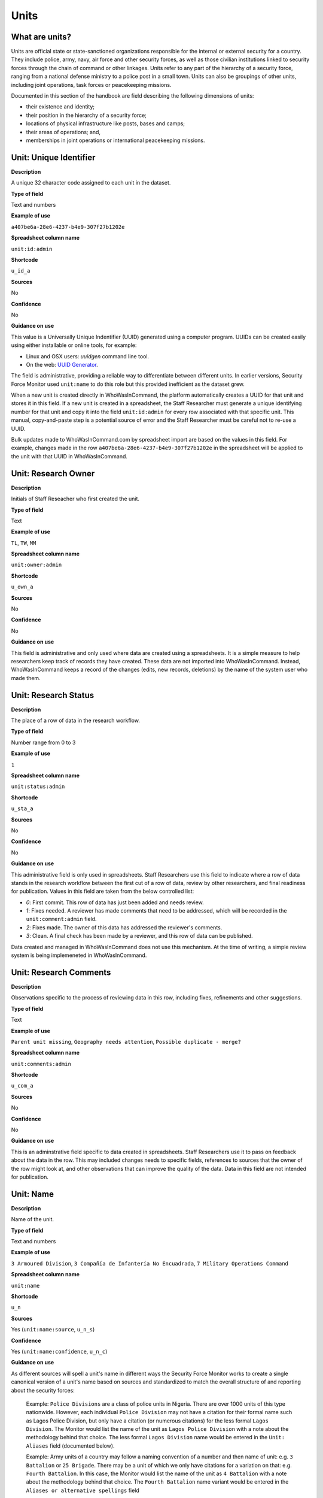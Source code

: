 Units
=====

What are units?
---------------

Units are official state or state-sanctioned organizations responsible for the internal or external security for a country. They include police, army, navy, air force and other security forces, as well as those civilian institutions linked to security forces through the chain of command or other linkages. Units refer to any part of the hierarchy of a security force, ranging from a national defense ministry to a police post in a small town. Units can also be groupings of other units, including joint operations, task forces or peacekeeping missions. 

Documented in this section of the handbook are field describing the following dimensions of units:

-  their existence and identity;
-  their position in the hierarchy of a security force;
-  locations of physical infrastructure like posts, bases and camps;
-  their areas of operations; and,
-  memberships in joint operations or international peacekeeping missions.

Unit: Unique Identifier
-----------------------

**Description**

A unique 32 character code assigned to each unit in the dataset. 

**Type of field**

Text and numbers

**Example of use**

``a407be6a-28e6-4237-b4e9-307f27b1202e``

**Spreadsheet column name**

``unit:id:admin``

**Shortcode**

``u_id_a``

**Sources**

No

**Confidence**

No

**Guidance on use**

This value is a Universally Unique Indentifier (UUID) generated using a computer program. UUIDs can be created easily using either installable or online tools, for example:

- Linux and OSX users: `uuidgen` command line tool.
- On the web: `UUID Generator <https://www.uuidgenerator.net/version>`_.

The field is administrative, providing a reliable way to differentiate between different units. In earlier versions, Security Force Monitor used ``unit:name`` to do this role but this provided inefficient as the dataset grew.

When a new unit is created directly in WhoWasInCommand, the platform automatically creates a UUID for that unit and stores it in this field. If a new unit is created in a spreadsheet, the Staff Researcher must generate a unique identifying number for that unit and copy it into the field ``unit:id:admin`` for every row associated with that specific unit. This manual, copy-and-paste step is a potential source of error and the Staff Researcher must be careful not to re-use a UUID.

Bulk updates made to WhoWasInCommand.com by spreadsheet import are based on the values in this field. For example, changes made in the row ``a407be6a-28e6-4237-b4e9-307f27b1202e`` in the spreadsheet will be applied to the unit with that UUID in WhoWasInCommand. 

Unit: Research Owner
--------------------

**Description**

Initials of Staff Reseacher who first created the unit.

**Type of field**

Text

**Example of use**

``TL``, ``TW``, ``MM``

**Spreadsheet column name**

``unit:owner:admin``

**Shortcode**

``u_own_a``

**Sources**

No

**Confidence**

No

**Guidance on use**

This field is administrative and only used where data are created using a spreadsheets. It is a simple measure to help researchers keep track of records they have created. These data are not imported into WhoWasInCommand. Instead, WhoWasInCommand keeps a record of the changes (edits, new records, deletions) by the name of the system user who made them.


Unit: Research Status
---------------------

**Description**

The place of a row of data in the research workflow.

**Type of field**

Number range from 0 to 3

**Example of use**

``1``

**Spreadsheet column name**

``unit:status:admin``

**Shortcode**

``u_sta_a``

**Sources**

No

**Confidence**

No

**Guidance on use**

This administrative field is only used in spreadsheets. Staff Researchers use this field to indicate where a row of data stands in the research workflow between the first cut of a row of data, review by other researchers, and final readiness for publication. Values in this field are taken from the below controlled list:


- `0`: First commit. This row of data has just been added and needs review.
- `1`: Fixes needed. A reviewer has made comments that need to be addressed, which will be recorded in the ``unit:comment:admin`` field.
- `2`: Fixes made. The owner of this data has addressed the reviewer's comments.
- `3`: Clean. A final check has been made by a reviewer, and this row of data can be published.

Data created and managed in WhoWasInCommand does not use this mechanism. At the time of writing, a simple review system is being implemeneted in WhoWasInCommand.

Unit: Research Comments
-----------------------

**Description**

Observations specific to the process of reviewing data in this row, including fixes, refinements and other suggestions.

**Type of field**

Text

**Example of use**

``Parent unit missing``, ``Geography needs attention``, ``Possible duplicate - merge?``

**Spreadsheet column name**

``unit:comments:admin``

**Shortcode**

``u_com_a``

**Sources**

No

**Confidence**

No

**Guidance on use**

This is an adminstrative field specific to data created in spreadsheets. Staff Researchers use it to pass on feedback about the data in the row. This may included changes needs to specific fields, references to sources that the owner of the row might look at, and other observations that can improve the quality of the data. Data in this field are not intended for publication. 


Unit: Name
----------

**Description**

Name of the unit.

**Type of field**

Text and numbers

**Example of use**

``3 Armoured Division``, ``3 Compañía de Infantería No Encuadrada``, ``7 Military Operations Command``

**Spreadsheet column name**

``unit:name``

**Shortcode**

``u_n``

**Sources**

Yes (``unit:name:source``, ``u_n_s``)

**Confidence**

Yes (``unit:name:confidence``, ``u_n_c``)

**Guidance on use**

As different sources will spell a unit's name in different ways the Security Force Monitor works to create a single canonical version of a unit's name based on sources and standardized to match the overall structure of and reporting about the security forces:

    Example: ``Police Divisions`` are a class of police units in Nigeria. There are over 1000 units of this type nationwide. However, each individual ``Police Division`` may not have a citation for their formal name such as Lagos Police Division, but only have a citation (or numerous citations) for the less formal ``Lagos Division``. The Monitor would list the name of the unit as ``Lagos Police Division`` with a note about the methodology behind that choice. The less formal ``Lagos Division`` name would be entered in the ``Unit: Aliases`` field (documented below).

    Example: Army units of a country may follow a naming convention of a number and then name of unit: e.g. ``3 Battalion`` or ``25 Brigade``. There may be a unit of which we only have citations for a variation on that: e.g. ``Fourth Battalion``. In this case, the Monitor would list the name of the unit as ``4 Battalion`` with a note about the methodology behind that choice. The ``Fourth Battalion`` name variant would be entered in the ``Aliases or alternative spellings`` field

Standardizations don't have specific sources, so we have created a specific source to use in these cases. Where a value in ``Unit: Name`` has been standardized, a source with the following title will be associated with it: "Name standardized in accordance with Security Force Monitor research".

Additionally, wherever possible, we will choose the most complete and complex version of a unit’s name that can be evidenced by a source:

    Example: ``3 Armoured Division`` would be the entry, rather than the more informal ``3 Division`` (which may have more citations).

The Monitor does not use ordinal indicators like ``1st`` or ``3rd`` in the name of an Unit. Instead these will be listed in the ``Unit: Other Names`` field (see below).

The Monitor uses the name in the official (local) language of the country where appropriate and/or possible.

    Example: A unit in the Mexican Army would be called by its name in Spanish (``10 Regimiento de Caballería Motorizado``), rather than the English translation ( ``10 Motorized Cavalry Regiment``).

In an effort to standardize names across all countries, the Monitor generally uses Arabic numerals in the ``Unit: Name`` field. Where warranted by sources the Monitor will use Roman numerals like ``V`` or ``XI`` instead of ``5`` or ``11`` respectively.

In cases where multiple units have the same name the Monitor will distinguish them by adding unique identifying text based on the unit's site or parent.

    Example: There are multiple "Central Police Station" formations across Nigeria, some based in the same state. To better distinguish these are separate, distinct units the Monitor added information on where the units were located to the name field for instance ``Central Police Station (Awka, Anambra State).``\ In Myanmar there have been different units through time both the name Central Regional Military Command. To distinguish them the Monitor added information on when the unit came into existence to the name: ``Central Regional Military Command (post 199)``.

Unit: Other Names
-----------------

**Description**

Other names for a unit, including aliases, alternative spellings and abbreviations.

**Type of field**

Text and numbers

**Example of use**

If ``3 Armoured Division`` is used as the canonical ``Unit: Name`` of a unit, entries in the ``Unit: Other Names`` field may include ``3 Div`` and ``Three Division``.

**Spreadsheet column name**

``unit:other_names``

**Shortcode**

``u_on``

**Sources**

Yes (``unit:other_names:source``, ``u_on_s``)

**Confidence**

Yes (``unit:other_names:confidence``, ``u_on_c``)

**Guidance on use**

Different sources will spell a unit's name in different ways. We choose and record a canonical version of a unit's name in the ``Unit: Name`` field. All other spellings that we have found are treated as aliases and stored in this field.

Although we do not use ordinal indicators like ``2nd`` or ``10/o`` in the canonical name we choose for a unit, where a source uses an Ordinal we record it as an alias.

    Example: We find a version of the unit name ``3 Armoured Division`` that has an Ordinal indicator: ``10/o. Regimiento de Caballería Motorizado.`` We would record this in the ``Unit: Other Names`` field.

Unit: Country
-------------

**Description**

ISO 3166 two letter code for the country in which a unit originates.

**Type of field**

Two letter country code

**Example of use**

``mx``, ``ug``, ``ng``

**Spreadsheet column name**

``unit:country``

**Shortcode**

``u_c``

**Sources**

Yes (``unit:country:sources``, ``u_c_s``)

**Confidence**

Yes (``unit:country:confidence``, ``u_c_c``)

**Guidance on use**

The ``Unit: Country`` field identifies the country this unit comes from. All entries in this field are two letter country codes taken from `ISO 3166 <https://www.iso.org/obp/ui/#search>`__.

    For example, a unit based in Nigeria would have the code ``ng`` and a unit based in Brazil would have the code ``br``

Unit: Classification
--------------------

**Description**

Branch of the security services that the unit a part of or general descriptor for the unit.

**Type of field**

Text and numbers

**Example of use**

``Army``, ``Ejército``, ``Police``, ``Military``, ``Military Police``, ``Joint Operation``

**Spreadsheet column name**

``unit:classification``

**Shortcode**

``u_cl``

**Sources**

Yes (``unit:classification:sources``, ``u_cl_s``)

**Confidence**

Yes (``unit:classification:confidence``, ``u_cl_c``)

**Guidance on use**

We use classifications to describe the basic nature of a specific unit and to assist investigations of potential linkages between reports of human rights abuses and the Security Force Monitor's dataset. As alleged perpetrators are usually identified in general terms of "soldiers" and "police" this field is important as a first step to understand potential linkages between units, persons and incidents. ``Unit: Classification`` values are useful supplements to ``Unit: Related Unit`` and ``Unit: Membership`` data we use to connect different units together.

The ``Unit: Classification`` field will contain a mix of standard terms and country-specific terms used to describe security force branches. In choosing terms to include in the ``Unit: Classification`` field we try to include terms that are used by country experts as well as those that are commons terms. We also try to be economical and create as few, distinct terms as possible.

    Example: a standard term we would apply to army units is ``Army``. The equivalent in Mexico would be ``Ejécito``. We would capture both terms in the ``Unit: Classification`` field.

Units may have more than one classification, usually this will be when a unit can have "generic" and "specific" classifications.

    Example: Units which are part of the army of a country may be coded as having a classification of ``Army`` as well as a classification of ``Military``, whereas units which are part of the navy of a country would have classifications of of ``Navy`` and ``Military``. For both the army and navy unit their respective classifications are correct, the army and the navy are part of the military. Critically, this enables the Monitor or users of the Monitor's data to properly analyze allegations against "soldiers" and "members of the army" in the country. In the case of "soldiers" this analysis should include every unit with the classification of ``Military`` while if there is greater specificity of "members of the army" would mean excluding any unit with the classification of ``Navy`` and focusing only on those units with a classification of ``Army.``

Unit: First Cited Date
----------------------

**Description**

The earliest date that a source shows a unit exists, either through direct reference in the source or by the date of its publication.

**Type of field**

Date (YYYY-MM-DD), fuzzy

**Example of use**

``2012``, ``2012-11``, ``2012-11-23``

**Spreadsheet column name**

``unit:first_cited_date``

**Shortcode**

``u_fcd``

**Sources**

Yes (``unit:first_cited_date:source``, ``u_fcd_s``)

**Confidence**

Yes (``unit:first_cited_date:confidence``, ``u_fcd_c``)

**Guidance on use**

Along with the fields ``Unit: First Cited Date is also Unit's Start Date``, ``Unit: Last Cited Date`` and ``Unit: Last Cited Date is Open-Ended`` the field ``Unit: First Cited Date`` provides data about the time period we can evidence a unit has existed.

The ``Unit: First Cited Date`` field contains a date that is either:

-  The earliest date found in a source that specifically references a unit; or,
-  The earliest date of publication of sources that make reference to a unit.

    For example, if three sources published on 1 January 2012, 1 February 2012 and 1 March 2012 all refer to 1 Motorized Brigade, we will use 1 January 2012 as the ``Unit: First Cited Date``. If the source published on 1 March 2012 refers to activity of 1 Motorized Brigade that occurred on 30 June 2011, we will use 30 June 2011 as the ``Unit: First Cited Date``.

In keeping with all date fields we include in this dataset, where our research can only find a year or a year and a month, this can be included in ``Unit: First Cited Date`` .

This field is clarified by the field ``Unit: First Cited Date is also Unit's Start Date`` which indicates whether the date included here is the actual date on which a unit was founded.

Unit: First Cited Date is also Unit's Start Date
------------------------------------------------

**Description**

Indicates whether the value in ``Unit: First Cited Date`` is the actual date a unit was founded.

**Type of field**

Boolean

**Example of use**

``Y``, ``N``

**Spreadsheet column name**

``unit:first_cited_date_start``

**Shortcode**

``u_fcds``

**Sources**

Yes. Inherits from ``Unit: First Cited Date`` (``unit:first_cited_date:source``, ``u_fcd_s``).

**Confidence**

Yes. Inherits from ``Unit:First Cited Date`` (``unit:first_cited_date:confidence``, ``u_fcd_c``).

**Guidance on use**

This is a clarifying field for ``Unit: First Cited Date``:

- ``Y``: used where a source references a unit and specifies the date that unit was created
- ``N``: used in all other cases, indicating that the date is not a start date but the date of first citation.

Unit: Last Cited Date
---------------------

**Description**

The most recent date for sourcing the unit's existence, either through direct reference in the source or by the date of its publication.

**Type of field**

Date (YYYY-MM-DD), fuzzy

**Example of use**

``2013``, ``2013-12``, ``2013-12-28``

**Spreadsheet column name**

``unit:last_cited_date``

**Shortcode**

``u_lcd``

**Sources**

Yes (``unit:last_cited_date:sources``, ``u_lcd_s``)

**Confidence**

Yes (``unit:last_cited_date:confidence``, ``u_lcd_c``)

**Guidance on use**

Along with the fields ``Unit: First Cited Date``, ``Unit: First Cited Date is also Unit's Start Date`` and ``Unit: Last Cited Date is Open-Ended`` the field ``Unit: Last Cited Date`` provides data on the time period we can say a unit has existed.

The ``Unit: Last Cited Date`` field contains a date that is either:

- The latest date found in a source that specifically references a unit; or,
- The latest date of publication of sources that make reference to a unit.

    For example, if three sources published on 1 January 2012, 1 February 2012 and 1 March 2012 all refer to 1 Motorized Brigade, we will use 1 March 2012 as the ``Unit: Last Cited Date``. If the source published on 1 March 2012 refers to activity of 1 Motorized Brigade that occurred on 15 February 2012, we will use 15 February 2012 as the value in ``Unit: Last Cited Date``.

In keeping with all date fields we include in this dataset, where our research can only find a year or a year and a month, this can be included in ``Unit: Last Cited Date``.

This field is clarified by ``Unit: Open-ended?``, which indicates whether the date in ``Unit: Date last cited`` is the date a unit was disbanded.

Unit: Last Cited Date is Open-Ended
-----------------------------------

**Description**

Indicates whether the value in ``Unit: Last Cited Date`` the actual date on which a unit was disbanded or not.

**Type of field**

Single choice

**Example of use**

``Y``, ``N``, ``E``

**Spreadsheet column name**

``unit:last_cited_date_open``

**Shortcode**

``u_lcdo``

**Sources**

Yes. Inherits from ``Unit: Last Cited Date`` (``unit:last_cited_date:source``, ``u_lcd_s``)

**Confidence**

Yes. Inherits from ``Unit: Last Cited Date`` (``unit:last_cited_date:confidence``, ``u_lcd_c``)

**Guidance on use**

We use this field to clarify the meaning of the date entered in ``Unit: Last Cited Date``. Depending on information availalbe from sources, one of the below values should be chosen:

- ``E`` indicates the exact date this unit was disbanded, or ceases to exist.
- ``Y`` indicates that we assume this unit continues to exist.
- ``N`` indicates we do not assume that this unit continues to exist, but we do not have an exact end date.

Unit: Related Unit
------------------

**Description**

The immediate superior or parent unit in the overall hierarchy of security force.

**Type of field**

Text and numbers

**Example of use**

``301 Artillery Regiment``

**Spreadsheet column name**

``unit:related_unit``

**Shortcode**

``u_ru``

**Sources**

Yes (``unit:related_unit:source``, ``u_ru_s``)

**Confidence**

Yes (``unit:related_unit:confidence``, ``u_ru_c``)

**Guidance on use**

``Unit: Related Unit`` describes a hierarchical, time-bound relationship between two units that are part of the same branch of a security force. ``Unit: Related Unit`` is a synonym for  "parent unit" in that is describes a unit that “above” and distinct and separate from the unit in some way. The aggregated upwards relationships form organizational structured and command chains.

Over time, a unit may have different parents. 

    Example: In Nigeria the ``112 Task Force Battalion`` had the parent of ``7 Division Garrison`` between 12 November 2015 and 24 March 2016. The ``112 Task Force Battalion`` was then under the ``22 Task Force Brigade`` from 14 March 2017 to 26 October 2017.

Units can also have multiple parent relationships at the same time. For example, sources could indicate a unit has a formal legal parent unit while at the same time a new security body established by decree can also directly order the unit to carry out operations, establishing a second parent relationship.

Relationships between units described with ``Unit: Related Unit`` are different from ``Unit: Membership``. Often when there is an "operation" or "joint task force", it may not have have personnel of its own. Rather, personnel from a range of different units are assigned to it. Generally, these types of arrangements don’t put the operation “above” the unit in the unital chart. We outline these types of relationships using the field ``Unit: Membership``, which is documented below.

The field ``Unit: Related Unit`` always contains data about then immediate superior unit. In WhoWasInCommand, this value can be specified from both sides of the relationship. In the example above, this means that the record for ``7 Division Garrison`` could be edited to add ``112 Task Force Battalion`` as a subordinate or child unit. However, this would mean that the ``Unit: Related Unit`` field for ``112 Task Froce Battalion`` would then be populated with ``7 Division Garrison``. In WhoWasInCommand, a clarifying field called ``Unit: Type of Relationship`` enables this ability.


Unit: Type of Relationship
--------------------------

**Description**

A field specific to WhoWasInCommand that indicates whether a unit specified in ``Unit: Related Unit`` is an immediate subordinate (child) or superior (parent) unit.

**Type of field**

Boolean

**Example of use**

``Parent``, ``Child``

**Spreadheet column name**

Specific to WhoWasInCommand and not used in spreadsheets.

**Shortcode**

None

**Sources**

No

**Confidence**

No

**Guidance on use**

The field ``Unit: Related Unit`` always contains data about then immediate superior unit. In WhoWasInCommand, this value can be specified from both sides of the relationship. In the example above, this means that the record for ``7 Division Garrison`` could be edited to add ``112 Task Force Battalion`` as a subordinate or child unit. However, this would mean that the ``Unit: Related Unit`` field for ``112 Task Froce Battalion`` would then be populated with ``7 Division Garrison``. In WhoWasInCommand, a clarifying field called ``Unit: Type of Relationship`` enables this ability. It simply chooses which record should be used to define the relationship; no additional data is created when this field is used.


Unit: Related Unit Classification
---------------------------------

**Description**

Type of relationships that exists between two units.

**Type of field**

Controlled vocabulary, single choice

**Example of use**

``Command``, ``Administrative``, ``Informal``

**Spreadsheet column name**

``unit:related_unit_class``

**Shortcode**

``u_ruc``

**Sources**

Yes (``unit:related_unit_class:source``, ``u_ruc_s``)

**Confidence**

Yes (``unit:related_unit_class:confidence``, ``u_ruc_c``)

**Guidance on use**

Units have a ``Command`` relationship when the related parent unit can order the unit to perform some operational activity. These cover both *de jure* and *de facto* relationships between units.

``Informal`` relationships occur when there is a relationship outside of the legal or formal structure of security forces and where the exact nature of the relationship is unclear.

    Example: Lagos state in Nigeria has a security council which is a meeting of the governor, and the top commanders of police and military units in the state. The security council should be considered its own unit. By law a governor of a state is not in the chain of command for the military or police forces, but the security council membership establishes a relationship between the units and meetings often result in new approaches to security being taken, such as different deployments of police. In this case, we could make the determination that an informal relationship exists between the security council and the police and military units.

``Administrative`` relationships exist where a formal, non-command relationship exists between units, or where an administrative description is more accurate of the relationship between two units.

    Example: By law the Ministry of Defence in Nigeria provides administrative support to the Nigerian Army, establishing a relationship we could classify as ``Administrative``. The Standards Department of an Army Headquarters might be under the control of the Army Headquarters, meaning the Army Headquarters could order the Department to take some sort of action. This technically means the Department is under the “command” of the Headquarters, but the Monitor would describe this relationship as ``Administrative`` because the Department is not in the field conducting operations, it's an administrative organ of the Army Headquarters.

Unit: Related Unit First Cited Date
-----------------------------------

**Description**

The earliest date that a source evidences a relationship between units, either through direct reference in the source or by the date of its publication.

**Type of field**

Date (YYYY-MM-DD), fuzzy

**Example of use**

``2012``, ``2012-11``, ``2012-11-23``

**Spreadsheet column heading**

``unit:related_unit_first_cited_date``

**Shortcode**

``u_rufcd``

**Sources**

Yes (``unit:related_unit_first_cited_date:source``, ``u_rufcd_s``)

**Confidence**

Yes (``unit:related_unit_first_cited_date:confidence``, ``u_rufcd_c``)

**Guidance on use**

Along with the fields ``Unit: Unit Relationship Start Date``, ``Unit: Related Unit Last Cited Date`` and ``Unit: Related Unit is Open-Ended`` the field ``Unit: Related Unit First Cited Date`` provides data on the time period for which sources provide evidence that one unit is related to another as a parent.

The ``Unit: Related Unit First Cited Date`` field contains a date that is either:

-  The earliest date found in a source that specifically references a parent relationship; or,
-  The earliest date of publication of sources that make reference to a parent relationship.

    For example, if three sources published on 1 January 2012, 1 February 2012 and 1 March 2012 all say that 3 Armoured Division became the parent of 1 Motorized Brigade, we will enter 1 January 2012 in ``Unit: Related Unit First Cited Date``. If the source published on 1 March 2012 says that 3 Armoured Division became the parent of 1 Motorized Brigade on 30 June 2011, we will use 30 June 2011 as the ``Unit: Related Unit First Cited Date``.

In keeping with all date fields we include in this dataset, where our research can only find a year or a year and a month, such partial dates can be included in ``Unit: Related Unit First Cited Date`` .

This field is clarified by the field ``Unit: Unit Relationship Start Date`` (documented below) which indicates whether the date included here is the actual date on which a unit became the parent of another.

Unit: Unit Relationship Start Date
----------------------------------

**Description**

Indicates whether the value in ``Unit: Related Units First Cited Date`` is the actual date on which a unit became the parent of another, or the earliest date a source has referred to the relationship

**Type of field**

Boolean (Yes, No)

**Example of use**

``Y``, ``N``

**Spreadsheet column name**

``unit:related_unit_first_cited_date_start``

**Shortcode**

``u_rufcds``

**Sources**

Yes. Inherits from ``Unit: Related Unit First Cited Date`` (``unit:related_unit_first_cited_date:source``, ``u_rufcd_s``)

**Confidence**

Yes. Inherits from ``Unit: Related Unit First Cited Date`` (``unit:related_unit_first_cited_date:confidence``, ``u_rufcd_c``)

**Guidance on use**

This is a clarifying field for ``Unit: Related Unit First Cited Date``. Where a source references the parent relationship and specifies the date that the relationship began we will enter ``Y`` . In all other cases we will enter a value of ``N`` to indicate that the date is not a start date, but the date of first citation.

Unit: Related Unit Last Cited Date
----------------------------------

**Description**

The latest date that a source evidences a parent unit relationship, either through direct reference in the source or by the date of its publication.

**Type of field**

Date (YYYY-MM-DD), fuzzy

**Example of use**

``2012``, ``2012-11``, ``2012-11-23``

**Spreadheet column name**

``unit:related_unit_last_cited_date``

**Shortcode**

``u_rulcd``

**Sources**

Yes (``unit:related_unit_last_cited_date:source``, ``u_rulcd_s``)

**Confidence**

Yes (``unit:related_unit_last_cited_date:confidence``, ``u_rulcd_c``)

**Guidance on use**

Along with the fields ``Unit: Related Unit First Cited Date``, ``Unit: Unit Relationship Start Date`` and ``Unit: Related Unit is Open-Ended`` the field ``Unit: Related Unit Last Cited Date`` provides data on the time period we can evidence that one unit is the parent of another.

The ``Unit: Related Unit Last Cited Date`` field contains a date that is either:

-  The latest date found in a source that specifically references a parent relationship; or,
-  The latest date of publication of sources that make reference to a parent relationship.

    Example: Three sources published on 1 January 2012, 1 February 2012 and 1 March 2012 all state that the 1 Motorized Brigade is under the 3 Armoured Division (which evidences a parent relationship), we will enter 1 March 2012 in ``Unit: Related Unit Last Cited Date``.

    Example: A source published on 23 July 2017 describes actions undertaken by the 1 Motorized Brigade is under the 3 Armoured Division during riots in 2009, and another source published on 8 June 2008 states that the 1 Motorized Brigade is under the 3 Armoured Division, we would enter 2009 in ``Unit: Related Unit Last Cited Date``.

In keeping with all date fields we include in this dataset, where our research can only find a year or a year and a month, this can be included in ``Unit: Related Unit Last Cited Date``

    Example: A source published on 23 July 2017 describes actions undertaken by the 1 Motorized Brigade is under the 3 Armoured Division during riots in 2009, and another source published on 8 June 2008 states that the 1 Motorized Brigade is under the 3 Armoured Division, we would enter 2009 in ``Unit: Related Unit Last Cited Date``.

This field is clarified by the field ``Unit: Related Unit is Open-Ended``, which indicates whether the date included here is the actual date on which a unit stopped being the parent of another.


Unit: Related Unit is Open-Ended
--------------------------------

**Description**

Indicates whether or not the value in ``Unit: Related Unit Last Cited Date`` is the actual date on which the parent relationship ended.

**Type of field**

Single choice (Y, N, E)

**Example of use**

``Y``, ``N``, ``E``

**Spreadsheet column name**

``unit:related_unit_open``

**Shortcode**

``u_ruo``

**Sources**

Yes. Inherits from ``Unit: Related Unit Last Cited Date`` (``unit:related_unit_last_cited_date:source``, ``u_rulcd_s``)

**Confidence**

Yes. Inherits from ``Unit: Related Unit Last Cited Date`` (``unit:related_unit_last_cited_date:confidence``, ``u_rulcd_c``)

**Guidance on use**

We use this field to clarify the meaning of the date entered in ``Unit: Related Unit Last Cited Date`` One of the below values should be chosen:

-  ``E`` indicates the exact date one unit stopped being the parent of another.
-  ``Y`` indicates that we assume this parent relationship continues to exist.
-  ``N`` indicates we do not assume that this parent relationship continues to exist, but we do not have an exact end date.

Unit: Base Name
--------------

**Description**

A base is a distinctively named building or complex - like a barracks or camp - where the unit is located.

**Type of field**

Text and numbers

**Example of use**

``Leopard Base``, ``Giwa Barracks``, ``Bonny Camp``

**Spreadsheet column name**

``unit:base_name```

**Shortcode**

``u_bn``

**Sources**

Yes (``unit:base_name:source``, ``u_b_s``)

**Confidence**

Yes (``unit:base_name:confidence``, ``u_b_c``)

**Guidance on use**


The ``Unit: Base Name`` field adds detail about a site. This field is used to record data about units that are located in a distinctively-named building or complex.

    For example, ``3 Battalion`` in Nigeria is cited as being based in the ``Lubanga Barracks`` in ``Enugu, Enugu State, Nigeria``.

This field should not be used for anything that matches the name or alias of a unit. For example, ``North Sector Police Station`` should not be put in this field if the name of the unit is ``North Sector Police Station``.

Unit: Site, Exact Location (Longitude or Gazetteer Name)
--------------------------------------------------------

**Description**

The longitude or gazetteer name of the most precise location of a site associated with a unit.

**Type of field**

First value of a latitude/longitude pair (using `EPSG:3857 <http://spatialreference.org/ref/epsg/wgs-84/>`__), or a name provided by a gazetteer.

**Example of use**

- If used to record an OSM Node Name: ``Masr Al-Gedida``
- If used to record a latitude: ``31.3280332``

**Spreadsheet column name**

``unit:site_exact_location_name_longitude``

**Shortcode**

``u_selnlon``

**Sources**

Yes (``unit:site_exact_location:source``, ``u_sel_s``)

**Confidence** 

Yes (``unit:site_exact_location:confidence``, ``u_sel_c``)

**Guidance on use**

We identify sites with a number of different levels of geographical precision.

``Unit: Site, Exact Location (Longitude or Gazetteer Name)`` is the first of a pair of values with ``Unit: Site, Exact Location (Latitude or Gazetteer Identity Number)``. This pair of fields is used to record the most precise location of a site associated with a unit, whether this is a location name and ID provided by a gazetteer (such as an object (``node``, ``way`` or ``relation``) in OpenStreetMap) or a pair of geographical coordinates.

-  Where an object for the exact site is present in the gazetteer we will enter its name in this field.
-  Where no object exists in the gazetteer for the exact site a pair of coordinates will be used, the longitude value is recorded in this field.

Unit: Site, Exact Location (Latitude or Gazetteer Identity Number)
-----------------------------------------------------------------

**Description**

The latitude or gazetteer identity number of the most precise location of a site associated with a unit.

**Type of field**

Second value of a longitude/latitude pair (using `EPSG:3857 <http://spatialreference.org/ref/epsg/wgs-84/>`__), or an identity/reference number provided by a gazetteer.

**Example of use**

- If used to record an OSM object ID number: ``452377264``
- If used to record a Longitude: ``30.09716``

**Spreadsheet column name**

``unit:site_exact_location_id_latitude``

**Shortcode**

``u_selidlat``

**Sources**

Yes (``unit:site_exact_location:source``, ``u_sel_s``)

**Confidence**

Yes (``unit:site_exact_location:confidence``, ``u_sel_c``)

**Guidance on use**

We identify sites with a number of different levels of geographical precision.

``Unit: Site, Exact Location (Latitude or Gazetteer Identity Number)`` is the second of a pair of values with ``Unit: Site, Exact Location (Longitude or Gazetteer Name)``. This pair of fields is used to record the most precise location of a site associated with a unit, whether this is a location name and ID provided by a gazetteer (such as an object (``node``, ``way`` or ``relation``) in OpenStreetMap) or a pair of geographical coordinates.

-  Where an object for the exact site is present in the gazetteer we will enter its identity/reference number in this field.
-  Where no object exists in the gazetteer for the exact site a pair of coordinates will be used, the latitude value is recorded in this field.

Unit: Site, Nearest Settlement (Name)
-------------------------------------

**Description**

The city, town or village in which a unit site is based.

**Type of field**

First in a pair of values with ``Unit: Site, Settlement (ID)``, gazetteer settlement Name (text)

**Example of use**

``Tampico``, ``Francisco Escarcega``, ``Abu al Matamir``

**Spreadsheet column name**

``unit:site_nearest_settlement_name``

**Shortcode**

``u_nsn``

**Sources**

Yes (``unit:site_neartest_settlement_name:source``, ``u_nsn_s``)

**Confidence**

Yes (``unit:site_neartest_settlement_name:confidence``, ``u_nsn_c``)

**Guidance on use**

We identify ``sites`` with a number of different levels of geographical precision. In ``Site: Settlement (Name)`` we record the settlement name included in the gazetteer in use for the dataset. For example, if Open Street Map is the gazetter, then we will record the name of the OSM object (node, way or relation) that identifies a settlement in which there is a unit site. It could be a city, town or village or other gazetteer object that denotes a settlement.

Unit: Site, Nearest Settlement (ID)
-----------------------------------

**Description**

The city, town or village in which a unit site is based.

**Type of field**

Second in a pair of values with ``Unit: Site, Settlement (Name)``, gazetteer ID (number)

**Example of use**

``273584290``,\ ``286989920``,\ ``769127625``

**Spreadsheet column name**

``unit:site_nearest_settlement_id``

**Shortcode**

``u_nsid``

**Sources**

Yes. Inherits from ``Unit: Site, Nearest Settlement (Name)`` (``unit:site_neartest_settlement_name:source``, ``u_nsn_s``)

**Confidence**

Yes. Inherits from ``Unit: Site, Nearest Settlement (Name)`` (``unit:site_neartest_settlement_name:confidence``, ``u_nsn_c``)

**Guidance on use**

We identify sites with a number of different levels of geographical precision. In ``Unit: Site, Nearest Settlement (ID)`` field we record the identity number of the location as provided by the gazetteer in use for the dataset. For example, if Open Steet Map is the gazetteer, then we will record the ID number of the OSM object (``node``, ``way`` or ``relation``) that identifies a settlement in which there is a unit site. It could be a city, town or village or other gazetteer object that denotes a settlement.

Unit: Site, First-level Administrative Area (Name)
-----------------------------------------------

**Description**

The  name of the largest, generally used sub-national administrative area of a country, as defined by the gazetteer.

**Type of field**

First in a pair of values, gazetteer name (text)

**Example of use**

``Michoacán, Borno``

**Spreadsheet column name**

``unit:site_first_admin_area_name``

**Shortcode**

``u_sfaan``

**Sources**

Yes (``unit:site_first_admin_area_name:source``, ``u_sfaan_s``)

**Confidence**

Yes (``unit:site_first_admin_area_name:confidence``, ``u_sfaan_c``)

**Guidance on use**

We identify sites with a number of different levels of geographical precision. In ``Unit: Site, First-level Administrative Area (Name)`` we record the text name of highest level subnational boundary for the country in which the site is located, as defined in the gazetteer in use for the dataset. For example, if Open Steet Map is the gazetteer, administrative levels can be `found here <http://wiki.openstreetmap.org/wiki/Tag:boundary%3Dadministrative#Super-national_administrations>`__. Generally, adminstrative areas are `relations <https://wiki.openstreetmap.org/wiki/Relation>`__ in the OSM dataset, and are tagged as administrative levels.

    Example: Mexico has both *municipios* (administrative level 6 in OSM) and states (administrative level 4). For a ``site`` based in Mexico, we would record in ``Unit: Site, First-level Administrative Area (Name)`` the name of the administrative level 4 object or the state.

Unit: Site, First-level Administrative Area (ID)
------------------------------------------------

**Description**

The identity number of the largest, generally used sub-national administrative area of a country, as defined by the gazetteer.

**Type of field**

Second in a pair of values, gazetteer object ID (number

**Example of use**

``2340636``

**Spreadsheet column name**

``unit:site_first_admin_area_id``

**Shortcode**

``u_sfaaid``

**Sources**

Yes. Inherits from ``Unit: First-level Administrative Area (Name)`` (``unit:site_first_admin_area_name:source``, ``u_sfaan_s``)

**Confidence**

Yes. Inherits from ``Unit: First-level Administrative Area (Name)`` (``unit:site_first_admin_area_name:confidence``, ``u_sfaan_c``)

**Guidance on use**

We identify sites with a number of different levels of geographical precision. In ``Unit: Site, First-level Administrative Area (ID)`` we record the text name of highest level subnational boundary for the country in which the site is located, as defined in the gazetteer in use for the dataset. For example, if Open Steet Map is the gazetteer, administrative levels can be `found here <http://wiki.openstreetmap.org/wiki/Tag:boundary%3Dadministrative#Super-national_administrations>`__. Generally, adminstrative areas are `relations <https://wiki.openstreetmap.org/wiki/Relation>`__ in the OSM dataset, and are tagged as administrative levels.

    Example: Mexico has both *municipios* (administrative level 6 in OSM) and states (administrative level 4). For a ``site`` based in Mexico, we would record in ``Unit: First-level Administrative Area (ID number)`` the OSM object ID number of the administrative level 4 object or the state.

Unit: Site Country
------------------

**Description**

ISO 3166 two letter code for the country in which a unit site is located.

**Type of field**

Two letter country code

**Example of use**

``mx``, ``ug``, ``ng``

**Spreadsheet column name**

``unit:site_country``

**Shortcodes**

``u_sc``

**Sources**

Yes (``unit:site_country:source``, ``u_sc_s``). These are not in use in spreadsheets.

**Confidence**

Yes (``unit:site_country:confidence``, ``u_sc_c``). These are not in use in spreadsheets.

**Guidance on use**

We identify sites with a number of different levels of geographical precision. The ``Unit: Site Country`` field identifies the country in which a unit site is located. All entries in this field are two letter country codes taken from `ISO 3166 which can be searched here <https://www.iso.org/obp/ui/#search>`__.

    For example, a unit site located in Nigeria would have the code ``ng`` and a unit site located in Brazil would have the code ``br``.

Unit: Site, First Cited Date
----------------------------

**Description**

This field captures the earliest citation date for the location of a site, either through direct reference in the source or by the date of its publication.

**Type of field**

Date (YYYY-MM-DD), fuzzy

**Example of use**

``2012``, ``2012-11``, ``2012-11-23``

**Spreadsheet column name**

``unit:site_first_cited_date``

**Shortcode**

``u_sfcd``

**Sources**

Yes (``unit:site_first_cited_date:source``, ``u_sfcd_s``)

**Confidence**


Yes (``unit:site_first_cited_date:confidence``, ``u_sfcd_c``)

**Guidance on use**

Along with the fields ``Unit: Site was founded on First Cited Date``, ``Unit: Site, Last Cited Date`` and ``Unit: Site, Last Cited Date is Open-Ended`` the field ``Unit: Site, First Cited Date`` provides data on the time period for a site's location.

The ``Unit: Site, First Cited Date`` field contains a date that is either:

-  The earliest date found in any source that references the values contained in the pairs of fields that record ``Unit: Site, Nearest Settlement``, or failing that, ``Unit: Site, First-level Administrative Area``.
-  The earliest date of publication of any source that references the values contained in the pairs of fields that record ``Unit: Site, Nearest Settlement``, or failing that, ``Unit: Site, First-level Administrative area``.

In keeping with all date fields we include in this dataset, where our research can only find a year or a year and a month, this can be included in ``Unit: Site, First Cited Date``.

This field is clarified by the field ``Unit: Site was Founded on First Cited Date`` which indicates whether the date included here is the actual date on which a unit site was founded.

Unit: Site was Founded on First Cited Date
------------------------------------------

**Description**

Indicates whether or not the value in ``Unit: Site, First Cited Date`` the actual date on which a unit site was founded

**Type of field**

Boolean (Yes, No)

**Example of use**

``Y``, ``N``

**Spreadsheet column name**

``unit:site_first_cited_date_founding``

**Shortcode**

``u_sfcdf``

**Sources**

Yes. Inherits from ``Unit: Site, First Cited Date`` (``unit:site_first_cited_date:source``, ``u_sfcd_s``)

**Confidence**

Yes. Inherits from ``Unit: Site, First Cited Date`` (``unit:site_first_cited_date:confidence``, ``u_sfcd_c``)

**Guidance on use**

This is a clarifying field for ``Unit: Site, First Cited Date``. There are two options for use in this field:

- ``Y``: Where a source references a unit site and specifies the date that unit site was founded.
- ``N``: In all other cases, indicate that the date is not a start date, but the date of first citation.

Unit: Site, Last Cited Date
---------------------------

**Description**

This field is for the latest citation for the location of a site, either through direct reference in the source or by the date of its publication.

**Type of field**

Date (YYYY-MM-DD), fuzzy

**Example of use**

``2012``, ``2012-11``, ``2012-11-23``

**Spreadsheet column name**

``unit:site_last_cited_date``

**Shortcode**

``u_slcd``

**Sources**

Yes (``unit:site_last_cited_date:source``, ``u_slcd_s``)

**Confidence**

Yes (``unit:site_last_cited_date:confidence``, ``u_slcd_c``)

**Guidance on use**

Along with the fields ``Unit: Site, First Cited Date``, ``Unit: Site was founded on First Cited Date`` and ``Unit: Site, Last Cited Date is Open-Ended`` the field ``Unit: Site, Last Cited Date`` provides data on the time period for a site's location.

The ``Unit: Site, Last Cited Date`` field contains a date that is either:

-  The latest date found in any source that references the values contained in the pairs of fields that record ``Unit: Site, Nearest Settlement``, or failing that, ``Unit: Site, First-level Administrative area``.
-  The latest date of publication of any source that references the values contained in the pairs of fields that record ``Unit: Site, Nearest Settlement``, or failing that, ``Unit: Site, First-level Administrative area``.

In keeping with all date fields we include in this dataset, where our research can only find a year or a year and a month, this can be included in ``Unit: Site, Last Cited Date``.

This field is clarified by the field ``Unit: Site, Last Cited Date is Open-Ended`` which indicates whether the date included here is the actual date on which a unit was no longer located at this site.

Unit: Site, Last Cited Date is Open-Ended
-----------------------------------------

**Description**

Indicates whether the value in ``Unit: Site, Last Cited Date`` is the actual date on which a unit site was disbanded, the latest date a source has referred to a unit site, and whether can we assume this unit site continues to exist.

**Type of field**

Single choice (Y, N, E)

**Example of use**

``Y``, ``N``, ``E``

**Spreadsheet column name**

``unit:site_open``

**Shortcode**

``u_so``

**Sources**

Yes. Inherits from ``Unit: Site, Last Cited Date`` (``unit:site_last_cited_date:source``, ``u_slcd_s``)

**Confidence**

Yes. Inherits from ``Unit: Site, Last Cited Date`` (``unit:site_last_cited_date:confidence``, ``u_slcd_c``)

**Guidance on use**

We use this field to clarify the meaning of the date entered in ``Unit: Site, Last Cited Date``. In entering a value for this field we use a variety of factors including: the history of basing for the unit, the overall structure and nature of the security forces, and the frequency of movement of similar units.

The values that can be entered in this field are restricted to the below:

-  ``E``: indicates the exact date this unit site was disbanded, or ceases to exist.
-  ``Y``: indicates that we assume this unit site continues to exist.
-  ``N``: indicates we do not assume that this unit site continues to exist, but we do not have an exact end date.

Unit: Area of Operations (Name)
-------------------------------

**Description**

A geographical area in which a unit exercises jurisdiction or has operated in any manner.

**Type of field**

First in a pair of fields with ``Unit: Area of Operations (ID)``, gazetteer object name (text)

**Example of use**

``Baja California Sur``, ``Kafr el-Sheikh Governorate``

**Spreadsheet column name**

``unit:area_ops_name``

**Shortcode**

``u_an``

**Sources**

Yes (``unit:area_ops_name:source``, ``u_an_s``)

**Confidence**

Yes (``unit:area_ops_name:confidence``, ``u_an_c``)

**Guidance on use**

This pair of fields document multiple and concurrent areas of operation of a unit. Where Open Street Map is used as the gazetteer for the dataset, the value entered in this field is the OSM name for the lowest-level formal geographical area that best describes where a unit has operated in some manner. In most cases, the OSM object type used in this field will be a ``relation``.

Unit: Area of Operations (ID)
-----------------------------

**Description**

A geographical area in which a unit exercises jurisdiction or has operated in any manner.

**Type of field**

Second in a pair of fields with ``Unit: Area of Operations (Name)``, gazetteer reference or ID number (number)

**Example of use**

``2589611``, ``4103405``

**Spreadsheet column name**

``unit:area_ops_id``

**Shortcode**

``u_aid``

**Sources**

Yes. Inherits from ``Unit: Area of Operations (Name)`` (``unit:area_ops_name:source``, ``u_an_s``)

**Confidence**

Yes. Inherits from ``Unit: Area of Operations (Name)`` (``unit:area_ops_name:confidence``, ``u_an_c``)

**Guidance on use**

This pair fo fields document multiple and concurrent areas of operation of a unit. If Open Street Map is the gazetteer in use for the dataset, the value entered in this field is the OSM object ID number for the lowest-level formal geographical area that best describes where a unit has operated in some manner. In most cases, the OSM object type used in this field will be a ``relation``.

Unit: Country of Area of Operations
-----------------------------------

**Description**

The country in which an Area of Operation is located.

**Type of field**

Two letter country code

**Example of use**

``mx``, ``ug``, ``ng``

**Spreadsheet column name**

``unit:area_ops_country``

**Shortcode**

``u_ac``

**Sources**

Yes (``unit:area_ops_country:source``, ``u_ac_s``), though these are not in use in spreadheets.

**Confidence**

Yes (``unit:area_ops_country:confidence``, ``u_ac_c``), though these are not in use in spreadsheets.

**Guidance on use**

We identify ``Area of Operations`` with two different levels of geographical precision

The ``Area of Operations: Country`` field identifies the country in which a unit has operated in some manner. All entries in this field are two letter country codes taken from `ISO 3166, which can be searched here <https://www.iso.org/obp/ui/#search>`__.

Unit: Area of Operations, First Cited Date
------------------------------------------

**Description**

This field is for the earliest citation for a unit's ``Area of Operations``, either through direct reference in the source or by the date of its publication.

**Type of field**

Date (YYYY-MM-DD), fuzzy

**Example of use**

``2012``, ``2012-11``, ``2012-11-23``

**Spreadsheet column name**

``unit:area_ops_first_cited_date``

**Shortcode**

``u_aofcd``

**Sources**

Yes (``unit:area_ops_first_cited_date:source``, ``u_aofcd_s``)

**Confidence**

Yes (``unit:area_ops_first_cited_date:confidence``, ``u_aofcd_c``)

**Guidance on use**

Along with the fields ``Unit: Area of Operations First Cited Date is Start Date``, ``Unit: Area of Operations Last Cited Date`` and ``Unit: Site, Last Cited Date is Open-Ended`` the field ``Unit: Area of Operations, First Cited Date`` provides data on the time period for which can specify a unit's Area of operations.

The ``Unit: Area of Operations, First Cited Date`` field contains a date that is either:

-  The earliest date found in any source that references the values contained in the pairs of fields that record ``Area of Operations``.
-  The earliest date of publication for any source that references the values contained in the pairs of fields that record ``Area of Operations``.

In keeping with all date fields we include in this dataset, where our research can only find a year or a year and a month, this can be included in ``Unit: Area of Operations, First Cited``.

This field is clarified by the field ``Unit: Area of Operations First Cited Date is Start Date`` which indicates whether the date included here is the actual date on which an Area of Operations started.

Unit: Area of Operations First Cited Date is Start Date
-------------------------------------------------------

**Description**

Indicates whether or not the value in ``Unit: Area of Operations, First Cited Date`` is the actual date on which a unit's Area of Operations started, or the earliest date a source has referred to a unit's Area of Operations.

**Type of field**

Boolean

**Example of use**

``Y``, ``N``

**Spreadsheet column name**

``unit:area_ops_first_cited_date_start``

**Shortcode**

``u_aofcds``

**Sources**


Yes. Inherits from ``Unit: Area of Operations First Cited Date`` (``unit:area_ops_first_cited_date:source``, ``u_aofcd_s``)

**Confidence**

Yes. Inherits from ``Unit: Area of Operations First Cited Date`` (``unit:area_ops_first_cited_date:confidence``, ``u_aofcd_c``)

**Guidance on use**

This is a clarifying field for ``Unit: Area of Operations, Dirst Cited Date``. It has two options:

- ``Y``: Used where a source references a unit and specifies the date that unit Area of Operations was started.
- ``N``: Used in all other cases to indicate that the date is not a start date, but the date of first citation.

Unit: Area of Operations Last Cited Date
----------------------------------------

**Description**

This field is for the date of latest citation for an Area of Operations, either through direct reference in the source or by the date of its publication.

**Type of field**

Date (YYYY-MM-DD), fuzzy

**Example of use**

``2012``, ``2012-11``, ``2012-11-23``

**Spreadsheet column name**

``unit:area_ops_last_cited_date``

**Shortcode**

``u_aolcd``

**Sources**

Yes (``unit:area_ops_last_cited_date:source``, ``u_aolcd_s``)

**Confidence**

Yes (``unit:area_ops_last_cited_date:confidence``, ``u_aolcd_c``)

**Guidance on use**

Along with the fields ``Unit: Area of Operations First Cited Date``, ``Unit: Area of Operations First Cited Date is Start Date`` and ``Unit: Area of Operations is Open-Ended`` the field ``Unit: Area of Operations Last Cited Date`` provides data on the time period for which can specify an Area of Operations location.

The ``Unit: Area of Operations Last Cited Date`` field contains a date that is either:

-  The latest date found in any source that references the values contained in the pairs of fields that record ``Area of Operations``.
-  The latest date of publication for any source that references the values contained in the pairs of fields that record ``Area of Operations``. . In keeping with all date fields we include in this dataset, where our research can only find a year or a year and a month, this can be included in ``Unit: Area of Operations Last Cited Date``.

This field is clarified by the field ``Site: Open-ended?`` which indicates whether the date included here is the actual date on which a unit site was ended, or whether we have reason to assume its continued existence beyond that date.

Unit: Area of Operations is Open-Ended
--------------------------------------

**Description**

Indicates whether the value in ``Unit: Area of Operations Last Cited Date`` is the actual date on which a unit ended operations in the specified area, the latest date a source has referred to this Area of Operations, and whether can we assume a unit will continue to operate in an area beyond the date of last citation.

**Type of field**

Single choice from selection

**Example of use**

``Y``, ``N``, ``E``

**Spreadsheet column name**

``unit:area_ops_open``

**Shortcode**

``u_aoo``

**Sources**

Yes. Inherits from ``Unit: Area of Operations Last Cited Date`` (``unit:area_ops_last_cited_date:source``, ``u_aolcd_s``)

**Confidence**

Yes. Inherits from ``Unit: Area of Operations Last Cited Date`` (``unit:area_ops_last_cited_date:confidence``, ``u_aolcd_c``)

**Guidance on use**

We use this field to clarify the meaning of the date entered in ``Unit: Area of Operations Last Cited Date``. In entering a value for this field we use a variety of factors to assess whether a unit continues to operation in any manner in this area beyond the date of the last citation. These include: the history of operations of the unit, the overall structure and nature of the security forces, and the frequency of movement of similar units.

    For Example, the ``New York State police`` would likely maintain an area of operation over all of ``New York State`` even if the last citation available to us was from 2015.

The values that can be entered in this field are restricted to the below:

-  ``E``: indicates the exact date a unit stops operating in the specified area.
-  ``Y``: indicates that we assume this unit continues to operation in the specified area.
-  ``N``: indicates we do not assume that this unit will continue to operate in the specified area, but we do not have an exact end date for this.

Unit: Membership
----------------

**Description**

Internal/national joint operations, international peacekeeping operations, or other multi-unit efforts that this unit is a part of.

**Type of field**

Text and numbers

**Example of use**

``Operación Conjunta Chihuahua``, ``Operation BOYONA``

**Spreadsheet column name**

``unit:membership_name``

**Shortcode**

``u_m``

**Sources**

Yes (``unit:membership_name:source``, ``u_m_s``)

**Confidence**

Yes (``unit:membership_name:confidence``, ``u_m_c``)

**Guidance on use**

This field indicates whether a unit has had any memberships or attachments to internal/national joint operations, international peacekeeping operations, or other multi-unit efforts. Generally this means one of two things:

1. Multiple units operate as part of an “operation” focused on a specific mission.
2. Multiple units “lend” or otherwise deploy personnel who operate under the command of a force composition like a "Joint Task Force" or "Operation", which usually has a commander of its own.

    Example: soldiers from ``1 Division`` are deployed to the northeast of Nigeria to operate under ``Operation BOYANA``. ``1 Division`` has a commander, but the soldiers as part of ``Operation BOYANA`` likely report to and take orders from the commander of ``Operation BOYANA``. When the soldiers are done with their rotation, after several months, they return to their “home unit” ``1 Division``. So while ``Operation BOYANA`` commands some soldiers who are part of ``1 Division`` it doesn’t technically command all of the soldiers of ``1 Division`` (otherwise it would be the parent unit).

We treat task forces, operations, peacekeeping missions and anything else represented in this field as distinct units which must have their own record in the system.

Unit: Membership First Cited Date
---------------------------------

**Description**

This field is for the date of earliest citation for the location of a membership, either through direct reference in the source or by the date of its publication.

**Type of field**

Date (YYYY-MM-DD), fuzzy

**Example of use**

``2012``, ``2012-11``, ``2012-11-23``

**Spreadsheet column name**

``unit:membership_first_cited_date``

**Shortcode**

``u_mfcd``

**Sources**

Yes (``unit:membership_first_cited_date:source``, ``u_mfcd_s``)

**Confidence**

Yes (``unit:membership_first_cited_date:confidence``, ``u_mfcd_c``)

**Guidance on use**

Along with the fields ``Unit: Membership First Cited Date is Start Date``, ``Unit: Membership Last Cited Date`` and ``Unit: Membership End-Date`` the field ``Unit: Membership First Cited Date`` provides data on the duration of one unit's membership in another.

The ``Unit: Membership First Cited Date`` field contains a date that is either:

-  The earliest date found in any source that references the values contained in the pairs of fields that record ``Membership``
-  The earliest date of publication of any source that references the values contained in the pairs of fields that record ``Membership``. . In keeping with all date fields we include in this dataset, where our research can only find a year or a year and a month, this can be included in ``Unit: Membership First Cited Date``.

This field is clarified by the field ``Unit: Membership First Cited Date is Start Date`` which indicates whether the date included here is the actual date on which a unit membership was founded.

Unit: Membership First Cited Date is Start Date
-----------------------------------------------

**Description**

Indicates whether or not the value in ``Unit: Membership First Cited Date`` is the actual date on which a membership was started, or the earliest date a source has referred to a unit Membership.

**Type of field**

Boolean

**Example of use**

``Y``, ``N``

**Spreadsheet column name**

``unit:membership_first_cited_date_start``

**Shortcode**

``u_mfcds``

**Sources**

Yes. Inherits from ``Unit: Membership First Cited Date`` (``unit:membership_first_cited_date:source``, ``u_mfcd_s``)

**Confidence**

Yes. Inherits from ``Unit: Membership First Cited Date`` (``unit:membership_first_cited_date:confidence``, ``u_mfcd_c``)

**Guidance on use**

This is a clarifying field for ``Unit: Mmbership First Cited Date``:

- ``Y``:  Where a source references a membership and specifies the exact date the relationship was established.
- ``N``:  Used in all other cases to indicate that the date is not a start date, but the date of first citation.

Unit: Membership Last Cited Date
--------------------------------

**Description**

This field is for the  latest date of citation of a membership, either through direct reference in the source or by the date of its publication.

**Type of field**

Date (YYYY-MM-DD), fuzzy

**Example of use**

``2012``, ``2012-11``, ``2012-11-23``

**Spreadsheet column name**

``unit:membership_last_cited_date``

**Shortcode**

``u_mlcd``

**Sources**

Yes (``unit:membership_last_cited_date:source``, ``u_mlcd_s``)

**Confidence**

Yes (``unit:membership_last_cited_date:confidence``, ``u_mlcd_c``)

**Guidance on use**

Along with the fields ``Membership: Date first cited``, ``Membership: Start date?`` and ``Membership: End-date?`` the field ``Membership: Date last cited`` provides data on duration of a membership.

The ``Membership: Date last cited`` field contains a date that is either:

-  The latest date found in any source that references the values contained in the pairs of fields that record ``Membership``; or,
-  The latest date of publication of any source that references the values contained in the pairs of fields that record ``Membership``. . In keeping with all date fields we include in this dataset, where our research can only find a year or a year and a month, this can be included in ``Membership: Date last cited``.

This field is clarified by the field ``Unit: Membership End-Date`` which indicates whether the date included here is the actual date on which a unit Membership was terminated.

Unit: Membership End-Date
-------------------------

**Description**

Indicate whether or not the value in ``Unit: Membership Last Cited Date`` the actual date on which the membership ended or the latest date a source has referred to a unital Membership.

**Type of field**

Boolean

**Example of use**

``Y``, ``N``

**Spreadsheet column name**

``unit:membership_last_cited_date_end``

**Shortcode**

``u_mclde``

**Sources**

Yes. Inherits from ``Unit: Membership Last Cited Date`` (``unit:membership_last_cited_date:source``, ``u_mlcd_s``)

**Confidence**

Yes. Inherits from ``Unit: Membership Last Cited Date`` (``unit:membership_last_cited_date:confidence``, ``u_mlcd_c``)

**Guidance on use**

We use this field to clarify the meaning of the date entered in ``Unit: Membership Last Cited Date``.

The values that can be entered in this field are restricted to the below:

-  ``Y``: indicates that the membership ended on that date.
-  ``N``: indicates that the date is the date of last citation for the membership.

Unit: Notes
-----------

**Description**

Analysis, commentary and notes about the unit that do not fit into the data structure.

**Type of field**

Text and numbers

**Example of use**

  In March 1990 the previous Central Regional Military Command based in Taungoo was renamed Southern Regional Military Command, the previous Northwestern Regional Military Command based in Mandalay was renamed as the Central Regional Military Command and a new Northwestern Regional Military Command was created in Monywa.

**Spreadsheet column name**

``unit:notes:admin``

**Shortcode**

``u_n_a``

**Sources**

No

**Confidence**

No

**Guidance on use**

We use this field to record information about the unit that is likely to provide useful context, additional information that does not fit into the data structure, and notes about how decisions were made about which data to include. Any sources used should be referenced directly in the field as a full, archived URL.
